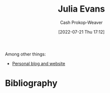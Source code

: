 :PROPERTIES:
:ID:       46b2dcac-b164-4006-a090-1e2263695748
:LAST_MODIFIED: [2023-09-05 Tue 20:14]
:END:
#+title: Julia Evans
#+hugo_custom_front_matter: :slug "46b2dcac-b164-4006-a090-1e2263695748"
#+author: Cash Prokop-Weaver
#+date: [2022-07-21 Thu 17:12]
#+filetags: :person:

Among other things:

- [[https://jvns.ca][Personal blog and website]] 
* Flashcards :noexport:
:PROPERTIES:
:ANKI_DECK: Default
:END:
* Bibliography
#+print_bibliography:
